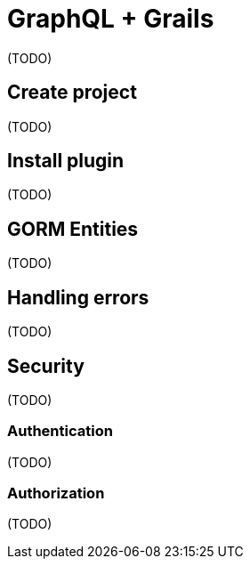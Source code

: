 = GraphQL + Grails

(TODO)

== Create project

(TODO)

== Install plugin

(TODO)

== GORM Entities

(TODO)

== Handling errors

(TODO)

== Security

(TODO)

=== Authentication

(TODO)

=== Authorization

(TODO)